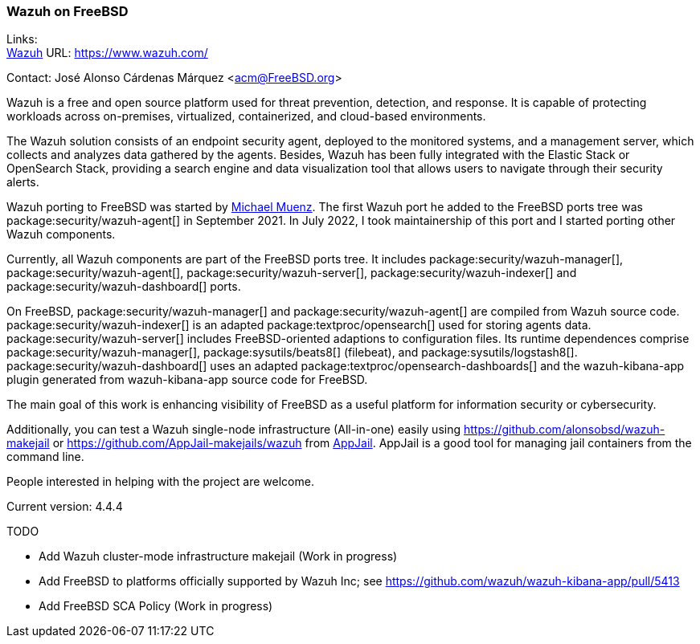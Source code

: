 === Wazuh on FreeBSD

Links: +
link:https://www.wazuh.com/[Wazuh] URL: link:https://www.wazuh.com/[]

Contact: José Alonso Cárdenas Márquez <acm@FreeBSD.org>

Wazuh is a free and open source platform used for threat prevention, detection, and response.
It is capable of protecting workloads across on-premises, virtualized, containerized, and cloud-based environments.

The Wazuh solution consists of an endpoint security agent, deployed to the monitored systems, and a management server, which collects and analyzes data gathered by the agents.
Besides, Wazuh has been fully integrated with the Elastic Stack or OpenSearch Stack, providing a search engine and data visualization tool that allows users to navigate through their security alerts.

Wazuh porting to FreeBSD was started by mailto:m.muenz@gmail.com[Michael Muenz].
The first Wazuh port he added to the FreeBSD ports tree was package:security/wazuh-agent[] in September 2021.
In July 2022, I took maintainership of this port and I started porting other Wazuh components.

Currently, all Wazuh components are part of the FreeBSD ports tree.
It includes package:security/wazuh-manager[], package:security/wazuh-agent[], package:security/wazuh-server[], package:security/wazuh-indexer[] and package:security/wazuh-dashboard[] ports.

On FreeBSD, package:security/wazuh-manager[] and package:security/wazuh-agent[] are compiled from Wazuh source code.
package:security/wazuh-indexer[] is an adapted package:textproc/opensearch[] used for storing agents data.
package:security/wazuh-server[] includes FreeBSD-oriented adaptions to configuration files. Its runtime dependences comprise package:security/wazuh-manager[], package:sysutils/beats8[] (filebeat), and package:sysutils/logstash8[].
package:security/wazuh-dashboard[] uses an adapted package:textproc/opensearch-dashboards[] and the wazuh-kibana-app plugin generated from wazuh-kibana-app source code for FreeBSD.

The main goal of this work is enhancing visibility of FreeBSD as a useful platform for information security or cybersecurity.

Additionally, you can test a Wazuh single-node infrastructure (All-in-one) easily using link:https://github.com/alonsobsd/wazuh-makejail[] or link:https://github.com/AppJail-makejails/wazuh[] from link:https://github.com/DtxdF/AppJail[AppJail].
AppJail is a good tool for managing jail containers from the command line.

People interested in helping with the project are welcome.

Current version: 4.4.4

TODO

* Add Wazuh cluster-mode infrastructure makejail (Work in progress)
* Add FreeBSD to platforms officially supported by Wazuh Inc; see link:https://github.com/wazuh/wazuh-kibana-app/pull/5413[]
* Add FreeBSD SCA Policy (Work in progress)

